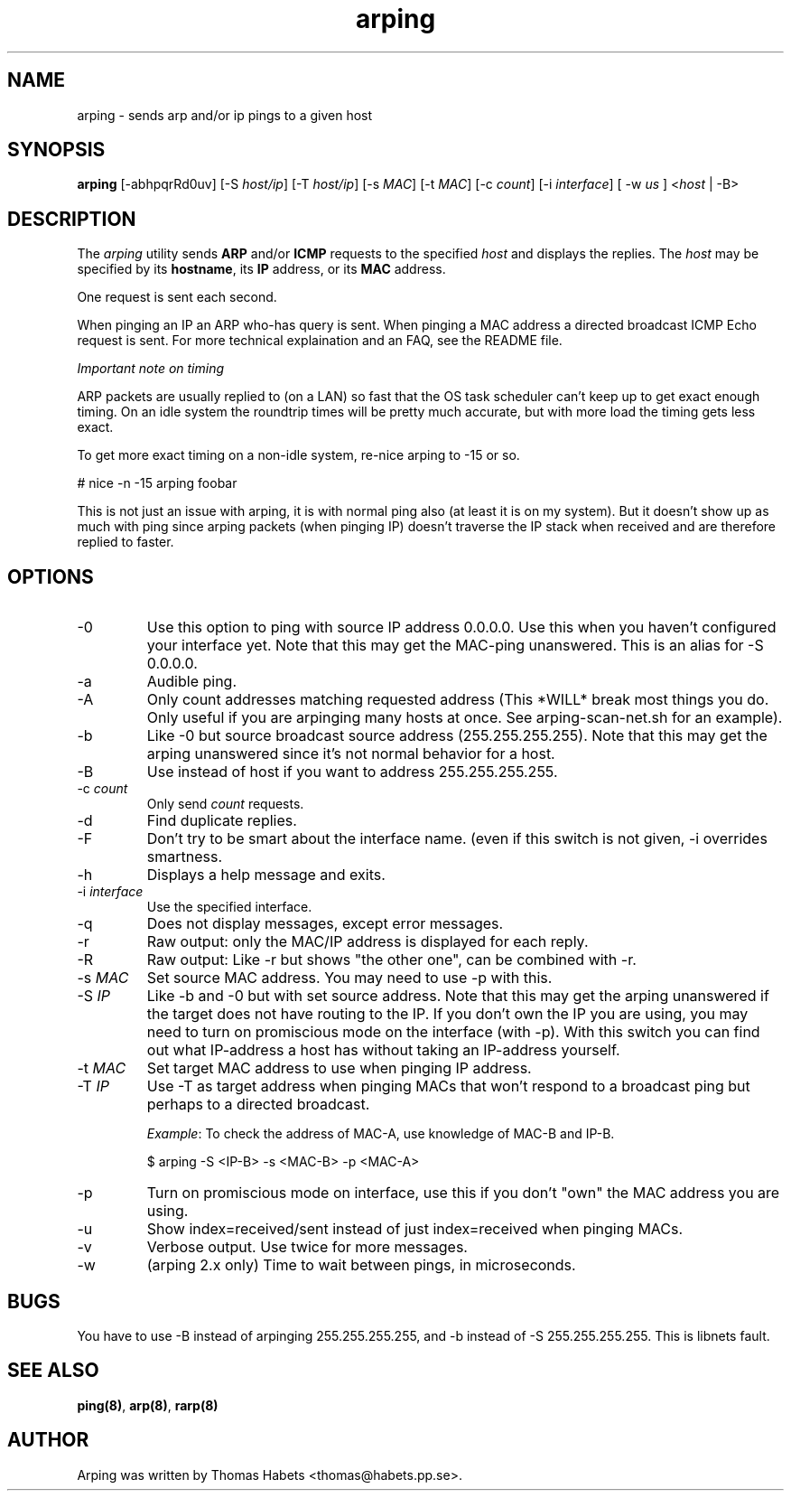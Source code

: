 .TH "arping" "8" "21th June, 2003" "arping" "" 
.PP 
.SH "NAME" 
arping \- sends arp and/or ip pings to a given host
.PP 
.SH "SYNOPSIS" 
\fBarping\fP [-abhpqrRd0uv] [-S \fIhost/ip\fP] [-T \fIhost/ip\fP] [-s \fIMAC\fP]    [-t \fIMAC\fP] [-c \fIcount\fP] [-i \fIinterface\fP] [ -w \fIus\fP ] <\fIhost\fP | -B>
.PP 
.SH "DESCRIPTION" 
The \fIarping\fP utility sends \fBARP\fP and/or \fBICMP\fP requests to the specified \fIhost\fP and displays the replies\&. The \fIhost\fP may be specified by its \fBhostname\fP, its \fBIP\fP address, or its \fBMAC\fP address\&.
.PP 
One request is sent each second\&.
.PP 
When pinging an IP an ARP who-has query is sent\&. When pinging a MAC
address a directed broadcast ICMP Echo request is sent\&. For more
technical explaination and an FAQ, see the README file\&.
.PP 
\fIImportant note on timing\fP
.PP 
ARP packets are usually replied to (on a LAN) so fast that the OS task
scheduler can\&'t keep up to get exact enough timing\&.
On an idle system the roundtrip times will be pretty much accurate, but
with more load the timing gets less exact\&.
.PP 
To get more exact timing on a non-idle system, re-nice arping to -15 or so\&.
.PP 
# nice -n -15 arping foobar
.PP 
This is not just an issue with arping, it is with normal ping also
(at least it is on my system)\&. But it doesn\&'t show up as much with ping
since arping packets (when pinging IP) doesn\&'t traverse the IP stack when
received and are therefore replied to faster\&.
.PP 
.SH "OPTIONS" 
.PP 
.IP 
.IP "-0" 
Use this option to ping with source IP address 0\&.0\&.0\&.0\&. Use this
when you haven\&'t configured your interface yet\&.
Note that this may get the MAC-ping unanswered\&.
This is an alias for -S 0\&.0\&.0\&.0\&.
.IP "-a" 
Audible ping\&.
.IP "-A" 
Only count addresses matching requested address (This *WILL*
break most things you do\&. Only useful if you are arpinging many
hosts at once\&. See arping-scan-net\&.sh for an example)\&.
.IP "-b" 
Like -0 but source broadcast source address (255\&.255\&.255\&.255)\&.
Note that this may get the arping unanswered since it\&'s not normal behavior
for a host\&.
.IP "-B" 
Use instead of host if you want to address 255\&.255\&.255\&.255\&.
.IP "-c \fIcount\fP" 
Only send \fIcount\fP requests\&.
.IP "-d" 
Find duplicate replies\&.
.IP "-F" 
Don\&'t try to be smart about the interface name\&. (even if this
switch is not given, -i overrides smartness\&.
.IP "-h" 
Displays a help message and exits\&.
.IP "-i \fIinterface\fP" 
Use the specified interface\&.
.IP "-q" 
Does not display messages, except error messages\&.
.IP "-r" 
Raw output: only the MAC/IP address is displayed for each reply\&.
.IP "-R" 
Raw output: Like -r but shows "the other one", can be combined with
-r\&.
.IP "-s \fIMAC\fP" 
Set source MAC address\&. You may need to use -p with this\&.
.IP "-S \fIIP\fP" 
Like -b and -0 but with set source address\&.
Note that this may get the arping unanswered if the target does not have
routing to the IP\&. If you don\&'t own the IP you are using, you may need to turn
on promiscious mode on the interface (with -p)\&. With this switch you can find
out what IP-address a host has without taking an IP-address yourself\&.
.IP "-t \fIMAC\fP" 
Set target MAC address to use when pinging IP address\&.
.IP "-T \fIIP\fP" 
Use -T as target address when pinging MACs that won\&'t
respond to a broadcast ping but perhaps to a directed broadcast\&.
.IP 
\fIExample\fP:                                                                To check the address of MAC-A, use knowledge of MAC-B and IP-B\&.
.IP 
$ arping -S <IP-B> -s <MAC-B> -p <MAC-A>
.IP "-p" 
Turn on promiscious mode on interface, use this if you don\&'t
"own" the MAC address you are using\&.
.IP "-u" 
Show index=received/sent instead of just index=received when
pinging MACs\&.
.IP "-v" 
Verbose output\&. Use twice for more messages\&.
.IP "-w" 
(arping 2\&.x only) Time to wait between pings, in microseconds\&.
.PP 
.SH "BUGS" 
.PP 
You have to use -B instead of arpinging 255\&.255\&.255\&.255, and -b
instead of -S 255\&.255\&.255\&.255\&. This is libnets fault\&.
.PP 
.SH "SEE ALSO" 
.PP 
\fBping(8)\fP, \fBarp(8)\fP, \fBrarp(8)\fP
.PP 
.SH "AUTHOR" 
.PP 
Arping was written by Thomas Habets <thomas@habets\&.pp\&.se>\&.
